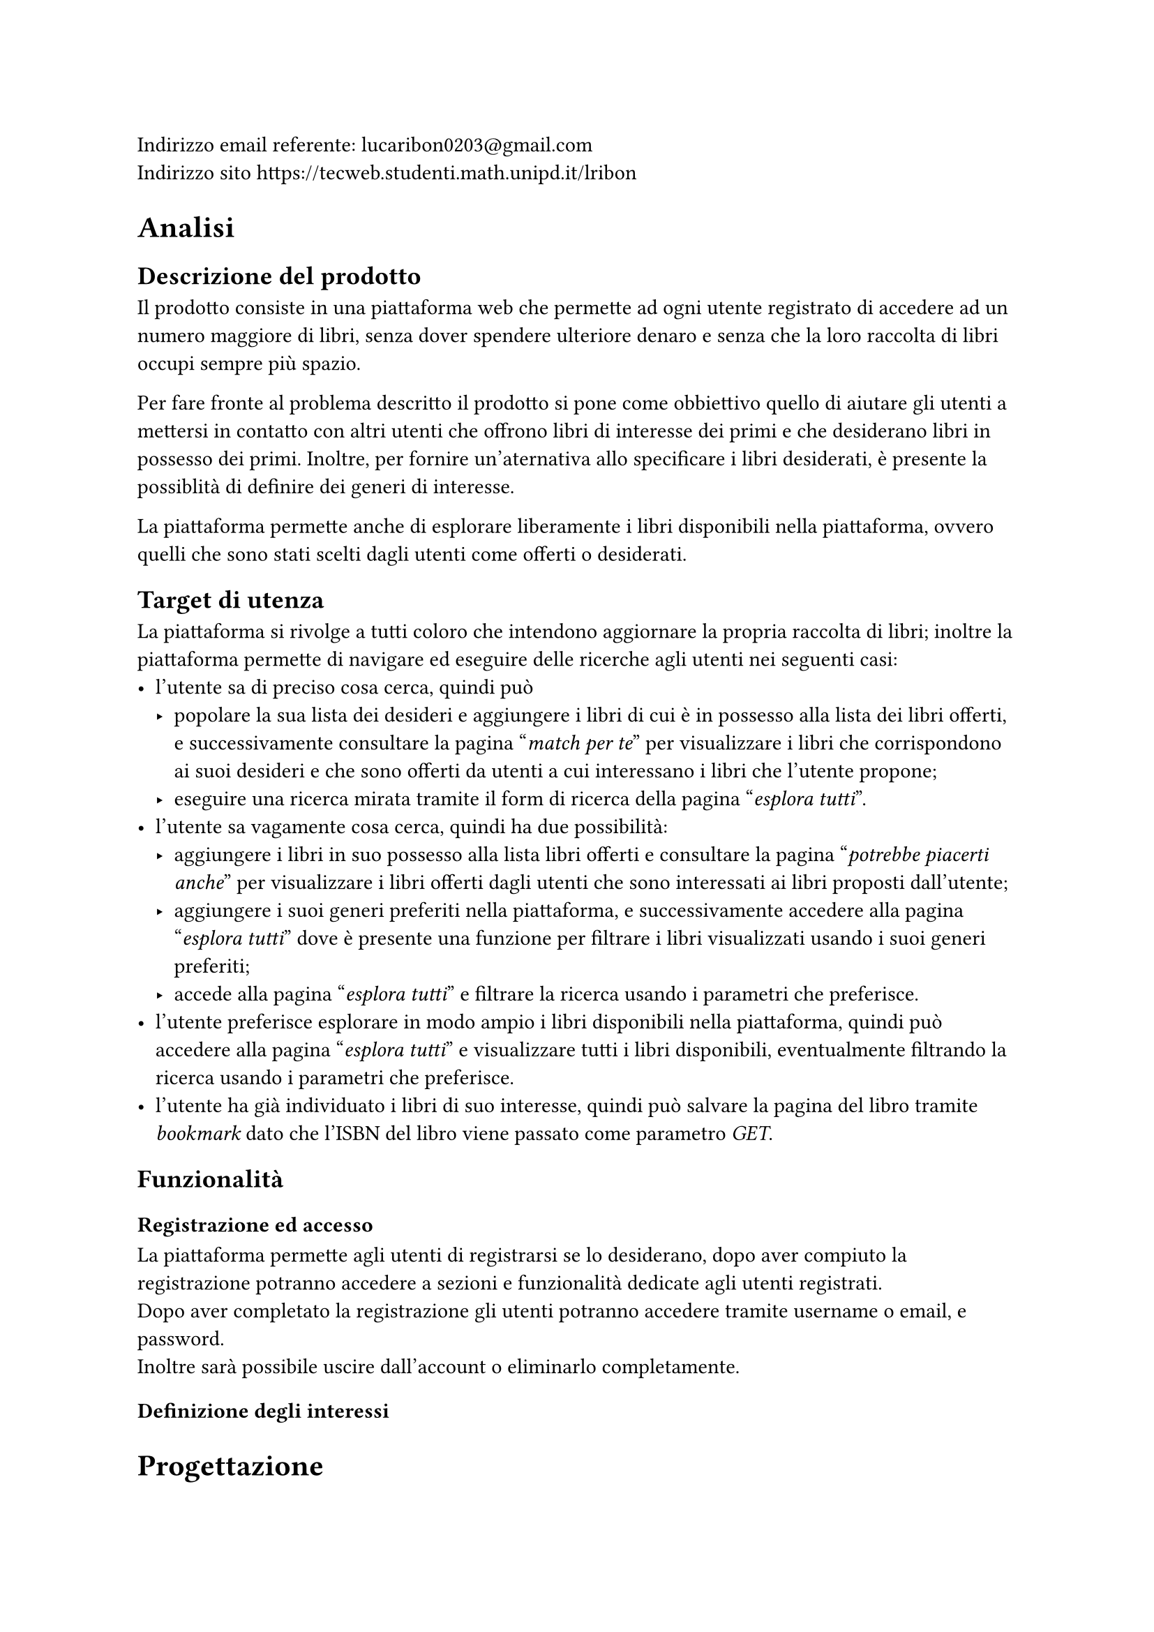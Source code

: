 Indirizzo email referente: #link("mailto:lucaribon0203@gmail.com") \
Indirizzo sito #link("https://tecweb.studenti.math.unipd.it/lribon")

= Analisi
== Descrizione del prodotto
Il prodotto consiste in una piattaforma web che permette ad ogni utente registrato di accedere ad un numero maggiore di libri, senza dover spendere ulteriore denaro e senza che la loro raccolta di libri occupi sempre più spazio.

Per fare fronte al problema descritto il prodotto si pone come obbiettivo quello di aiutare gli utenti a mettersi in contatto con altri utenti che offrono libri di interesse dei primi e che desiderano libri in possesso dei primi. Inoltre, per fornire un'aternativa allo specificare i libri desiderati, è presente la possiblità di definire dei generi di interesse.

La piattaforma permette anche di esplorare liberamente i libri disponibili nella piattaforma, ovvero quelli che sono stati scelti dagli utenti come offerti o desiderati.

== Target di utenza
La piattaforma si rivolge a tutti coloro che intendono aggiornare la propria raccolta di libri; inoltre la piattaforma permette di navigare ed eseguire delle ricerche agli utenti nei seguenti casi:
- l'utente sa di preciso cosa cerca, quindi può 
  - popolare la sua lista dei desideri e aggiungere i libri di cui è in possesso alla lista dei libri offerti, e successivamente consultare la pagina "_match per te_" per visualizzare i libri che corrispondono ai suoi desideri e che sono offerti da utenti a cui interessano i libri che l'utente propone;
  - eseguire una ricerca mirata tramite il form di ricerca della pagina "_esplora tutti_".
- l'utente sa vagamente cosa cerca, quindi ha due possibilità:
  - aggiungere i libri in suo possesso alla lista libri offerti e consultare la pagina "_potrebbe piacerti anche_" per visualizzare i libri offerti dagli utenti che sono interessati ai libri proposti dall'utente; 
  - aggiungere i suoi generi preferiti nella piattaforma, e successivamente accedere alla pagina "_esplora tutti_" dove è presente una funzione per filtrare i libri visualizzati usando i suoi generi preferiti;
  - accede alla pagina "_esplora tutti_" e filtrare la ricerca usando i parametri che preferisce.
- l'utente preferisce esplorare in modo ampio i libri disponibili nella piattaforma, quindi può accedere alla pagina "_esplora tutti_" e visualizzare tutti i libri disponibili, eventualmente filtrando la ricerca usando i parametri che preferisce.
- l'utente ha già individuato i libri di suo interesse, quindi può salvare la pagina del libro tramite _bookmark_ dato che l'ISBN del libro viene passato come parametro _GET_.

== Funzionalità
=== Registrazione ed accesso
La piattaforma permette agli utenti di registrarsi se lo desiderano, dopo aver compiuto la registrazione potranno accedere a sezioni e funzionalità dedicate agli utenti registrati.\
Dopo aver completato la registrazione gli utenti potranno accedere tramite username o email, e password. \
Inoltre sarà possibile uscire dall'account o eliminarlo completamente.
=== Definizione degli interessi



= Progettazione
== Tipologie di utente
In particolare abbiamo individuato le seguenti tipologie di utenti:
- Utente non registrato:
  - Può conoscre la piattaforma tramite la pagina iniziale e le pagine di corredo che forniscono uteriori dettagli su di essa;
  - Può visualizzare i libri presenti nella piattaforma tramite la pagina "_esplora_", ma non avrà accesso ai suggerimenti personalizzati in quanto senza un account non è possibile definire i propri interessi;
- Utente registrato:
  - Può compiere tutte le azioni di un utente non registrato;
  - Può definire i propri interessi, tramite lista dei libri desiderati e/o generi preferiti;
  - Può visualizzare i suggerimenti personalizzati;
  - Può accedere alla funzionalità di scambio, sia come offerente che come richiedente;
  // TODO: confermare?
  - Può inserire delle recensioni sugli utenti in relazione ad uno scambio;
- Amministratore:
  - Può compiere tutte le azioni di un utente registrato;
  - Può visualizzare gli utenti registrati nella piattaforma;
  // TODO: confermare?
  - Può gestire gli scambi tra utenti della piattaforma;
